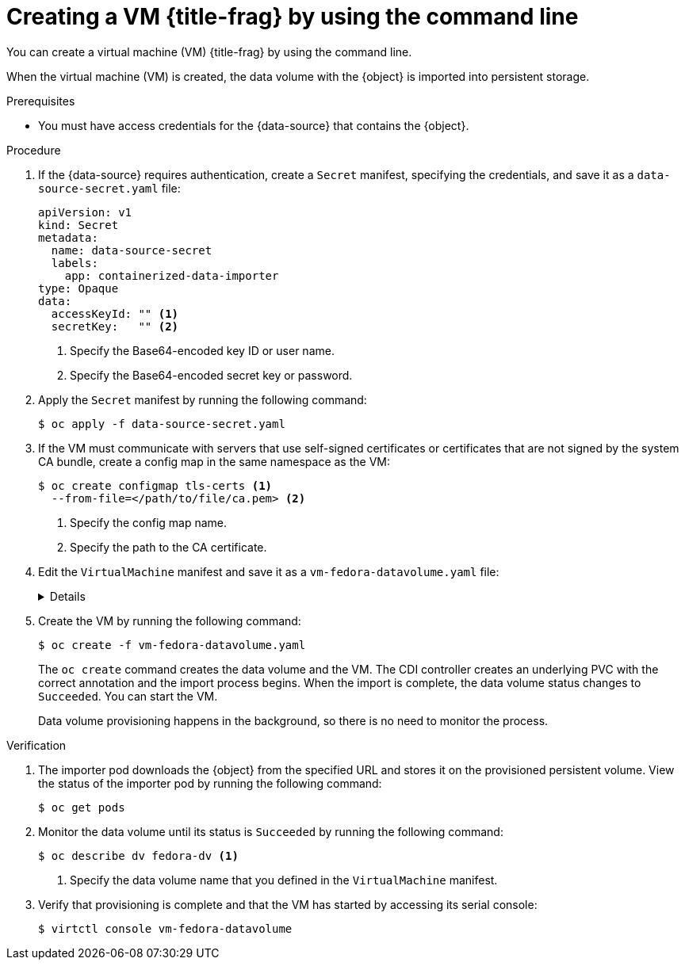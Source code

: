 // Module included in the following assemblies:
//
// * virt/virtual_machines/importing_vms/virt-importing-virtual-machine-images-datavolumes.adoc

ifeval::["{context}" == "creating-vms-from-uploaded-images"]
:upload:
:title-frag: from an uploaded image
:a-object: an uploaded image
:object: uploaded image
:data-source: web page
endif::[]
ifeval::["{context}" == "creating-vms-from-web-images"]
:url:
:title-frag: from an image on a web page
:a-object: an image
:object: image
:data-source: web page
endif::[]
ifeval::["{context}" == "creating-vms-from-container-disks"]
:container-disks:
:title-frag: from a container disk
:a-object: a container disk
:object: container disk
:data-source: container registry
endif::[]

:_content-type: PROCEDURE
[id="virt-importing-vm-datavolume_{context}"]
= Creating a VM {title-frag} by using the command line

You can create a virtual machine (VM) {title-frag} by using the command line.

ifdef::definition[]
You specify the {object} and the URL of the {data-source} in a `VirtualMachine` manifest.
endif::[]



When the virtual machine (VM) is created, the data volume with the {object} is imported into persistent storage.

.Prerequisites

* You must have access credentials for the {data-source} that contains the {object}.

.Procedure

. If the {data-source} requires authentication, create a `Secret` manifest, specifying the credentials, and save it as a `data-source-secret.yaml` file:
+
[source,yaml]
----
apiVersion: v1
kind: Secret
metadata:
  name: data-source-secret
  labels:
    app: containerized-data-importer
type: Opaque
data:
  accessKeyId: "" <1>
  secretKey:   "" <2>
----
<1> Specify the Base64-encoded key ID or user name.
<2> Specify the Base64-encoded secret key or password.

. Apply the `Secret` manifest by running the following command:
+
[source,terminal]
----
$ oc apply -f data-source-secret.yaml
----

. If the VM must communicate with servers that use self-signed certificates or certificates that are not signed by the system CA bundle, create a config map in the same namespace as the VM:
+
[source,terminal]
----
$ oc create configmap tls-certs <1>
  --from-file=</path/to/file/ca.pem> <2>
----
<1> Specify the config map name.
<2> Specify the path to the CA certificate.

. Edit the `VirtualMachine` manifest and save it as a `vm-fedora-datavolume.yaml` file:
+
[%collapsible]
====
[source,yaml]
----
apiVersion: kubevirt.io/v1
kind: VirtualMachine
metadata:
  creationTimestamp: null
  labels:
    kubevirt.io/vm: vm-fedora-datavolume
  name: vm-fedora-datavolume <.>
spec:
  dataVolumeTemplates:
  - metadata:
      creationTimestamp: null
      name: fedora-dv <.>
    spec:
      storage:
        resources:
          requests:
            storage: 10Gi <.>
        storageClassName: <storage_class> <.>
      source:
ifdef::url[]
        http:
          url: "https://mirror.arizona.edu/fedora/linux/releases/35/Cloud/x86_64/images/Fedora-Cloud-Base-35-1.2.x86_64.qcow2" <.>
endif::[]
ifdef::container-disks[]
        registry:
          url: "docker://kubevirt/fedora-cloud-container-disk-demo:latest" <.>
endif::[]
          secretRef: data-source-secret <.>
          certConfigMap: tls-certs <.>
    status: {}
  running: true
  template:
    metadata:
      creationTimestamp: null
      labels:
        kubevirt.io/vm: vm-fedora-datavolume
    spec:
      domain:
        devices:
          disks:
          - disk:
              bus: virtio
            name: datavolumedisk1
        machine:
          type: ""
        resources:
          requests:
            memory: 1.5Gi
      terminationGracePeriodSeconds: 180
      volumes:
      - dataVolume:
          name: fedora-dv
        name: datavolumedisk1
status: {}
----
<.> Specify the name of the VM.
<.> Specify the name of the data volume.
<.> Specify the size of the storage requested for the data volume.
<.> Optional: If you do not specify a storage class, the default storage class is used.
ifdef::url,container-disks[]
<.> Specify the URL of the {data-source}.
endif::[]
<.> Optional: Specify the secret name if you created a secret for the {data-source} access credentials.
<.> Optional: Specify a CA certificate config map.
====

. Create the VM by running the following command:
+
[source,terminal]
----
$ oc create -f vm-fedora-datavolume.yaml
----
+
The `oc create` command creates the data volume and the VM. The CDI controller creates an underlying PVC with the correct annotation and the import process begins. When the import is complete, the data volume status changes to `Succeeded`. You can start the VM.
+
Data volume provisioning happens in the background, so there is no need to monitor the process.

.Verification

. The importer pod downloads the {object} from the specified URL and stores it on the provisioned persistent volume. View the status of the importer pod by running the following command:
+
[source,terminal]
----
$ oc get pods
----

. Monitor the data volume until its status is `Succeeded` by running the following command:
+
[source,terminal]
----
$ oc describe dv fedora-dv <1>
----
<1> Specify the data volume name that you defined in the `VirtualMachine` manifest.

. Verify that provisioning is complete and that the VM has started by accessing its serial console:
+
[source,terminal]
----
$ virtctl console vm-fedora-datavolume
----


ifeval::["{context}" == "creating-vms-from-uploaded-images"]
:!upload:
endif::[]
ifeval::["{context}" == "creating-vms-from-web-images"]
:!url:
endif::[]
ifeval::["{context}" == "creating-vms-from-container-disks"]
:!container-disks:
endif::[]